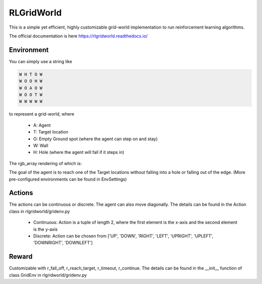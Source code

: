 RLGridWorld
===========

This is a simple yet efficient, highly customizable grid-world implementation to run reinforcement learning algorithms.

The official documentation is here `https://rlgridworld.readthedocs.io/ <https://rlgridworld.readthedocs.io/>`_


Environment
-----------

You can simply use a string like 

.. code-block:: text

    W H T O W
    W O O H W
    W O A O W
    W O O T W
    W W W W W

to represent a grid-world, where

    * A: Agent
    * T: Target location
    * O: Empty Ground spot (where the agent can step on and stay)
    * W: Wall
    * H: Hole (where the agent will fall if it steps in)

The rgb_array rendering of which is:

.. image:: imgs/ExampleFile.png
  :width: 400
  :alt: Alternative text

The goal of the agent is to reach one of the Target locations without falling into a hole or falling out of the edge.
(More pre-configured environments can be found in EnvSettings)


Actions
-------

The actions can be continuous or discrete. The agent can also move diagonally.
The details can be found in the Action class in rlgridworld/gridenv.py

    * Continuous: Action is a tuple of length 2, where the first element is the x-axis and the second element is the y-axis
    * Discrete: Action can be chosen from ['UP', 'DOWN', 'RIGHT', 'LEFT', 'UPRIGHT', 'UPLEFT', 'DOWNRIGHT', 'DOWNLEFT']


Reward
------

Customizable with r_fall_off, r_reach_target, r_timeout, r_continue.
The details can be found in the __init__ function of class GridEnv in rlgridworld/gridenv.py

